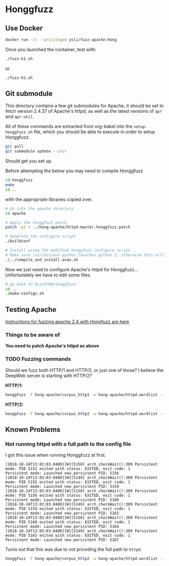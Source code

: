 * Honggfuzz

** Use Docker

   #+BEGIN_SRC sh :shebang "#!/bin/sh"
     docker run -it --privileged ysli/fuzz-apache:hong
   #+END_SRC

   Once you launched the container, test with:

   #+BEGIN_SRC sh
     ./fuzz-h1.sh
   #+END_SRC

   or

   #+BEGIN_SRC sh
     ./fuzz-h2.sh
   #+END_SRC

** Git submodule

   This directory contains a few git submodules for Apache, it should
   be set to fetch version 2.4.37 of Apache's httpd, as well as the
   latest versions of ~apr~ and ~apr-util~.

   All of these commands are extracted from org-babel into the
   ~setup-honggfuzz.sh~ file, which you should be able to execute in
   order to setup Honggfuzz.

   #+BEGIN_SRC sh
     git pull
     git submodule update --init
   #+END_SRC

   Should get you set up.
   
   Before attempting the below you may need to compile Honggfuzz
   
   #+BEGIN_SRC sh  :tangle setup-honggfuzz.sh :shebang "#!/bin/sh"
     cd honggfuzz
     make
     cd ..
   #+END_SRC

   # On the OpenSuse machines I had to do:

   # #+BEGIN_SRC sh
   #   LD_LIBRARY_PATH=$HOME:$LD_LIBRARY_PATH LDFLAGS="-L$HOME -lbfd -lopcodes -lz $HOME/libiberty.a" make
   # #+END_SRC

   with the appropriate libraries copied over.

   #+BEGIN_SRC sh :tangle setup-honggfuzz.sh
     # Go into the apache directory
     cd apache

     # Apply the honggfuzz patch
     patch -p1 < ../hong-apache/httpd-master.honggfuzz.patch

     # Generate the configure script
     ./buildconf

     # Install using the modified honggfuzz configure script...
     # Make sure /usr/bin/env python launches python 2, otherwise this will fail.
     ./../compile_and_install.asan.sh
   #+END_SRC

   Now we just need to configure Apache's httpd for Honggfuzz... Unfortunately we have to edit some files.

   #+BEGIN_SRC sh :tangle setup-honggfuzz.sh
     # go back to Quick700/honggfuzz
     cd .. 
     ./make-configs.sh
   #+END_SRC

** Testing Apache

   [[https://github.com/google/honggfuzz/tree/master/examples/apache-httpd][Instructions for fuzzing apache 2.4 with Hongfuzz are here]]


*** Things to be aware of

    *You need to patch Apache's httpd as above*

*** TODO Fuzzing commands

    Should we fuzz both HTTP/1 and HTTP/2, or just one of those? I
    believe the DeepWeb server is starting with HTTP/2?

    *HTTP/1:*

    #+BEGIN_SRC sh
      honggfuzz -f hong-apache/corpus_http1 -w hong-apache/httpd.wordlist -- ./dist/bin/httpd -DFOREGROUND -f $PWD/httpd.conf.h1
    #+END_SRC

    *HTTP/2:*

    #+BEGIN_SRC sh
      honggfuzz -f hong-apache/corpus_http2 -w hong-apache/httpd.wordlist -- ./dist/bin/httpd -DFOREGROUND -f $PWD/httpd.conf.h2
    #+END_SRC

** Known Problems

*** Not running httpd with a full path to the config file
    
    I got this issue when running Honggfuzz at first.

    #+BEGIN_EXAMPLE
      [2018-10-24T13:03:03-0400][W][5150] arch_checkWait():309 Persistent mode: PID 5152 exited with status: EXITED, exit code: 1
      Persistent mode: Launched new persistent PID: 5156
      [2018-10-24T13:03:03-0400][W][5149] arch_checkWait():309 Persistent mode: PID 5155 exited with status: EXITED, exit code: 1
      Persistent mode: Launched new persistent PID: 5159
      [2018-10-24T13:03:03-0400][W][5150] arch_checkWait():309 Persistent mode: PID 5156 exited with status: EXITED, exit code: 1
      Persistent mode: Launched new persistent PID: 5160
      [2018-10-24T13:03:03-0400][W][5149] arch_checkWait():309 Persistent mode: PID 5159 exited with status: EXITED, exit code: 1
      Persistent mode: Launched new persistent PID: 5163
      [2018-10-24T13:03:03-0400][W][5150] arch_checkWait():309 Persistent mode: PID 5160 exited with status: EXITED, exit code: 1
      Persistent mode: Launched new persistent PID: 5164
      [2018-10-24T13:03:03-0400][W][5149] arch_checkWait():309 Persistent mode: PID 5163 exited with status: EXITED, exit code: 1
      Persistent mode: Launched new persistent PID: 5167
    #+END_EXAMPLE

    Turns out that this was due to not providing the full path to ~httpd~:

    #+BEGIN_SRC sh
      honggfuzz -f hong-apache/corpus_http2 -w hong-apache/httpd.wordlist -- ./dist/bin/httpd -DFOREGROUND -f httpd.conf.h2
    #+END_SRC

